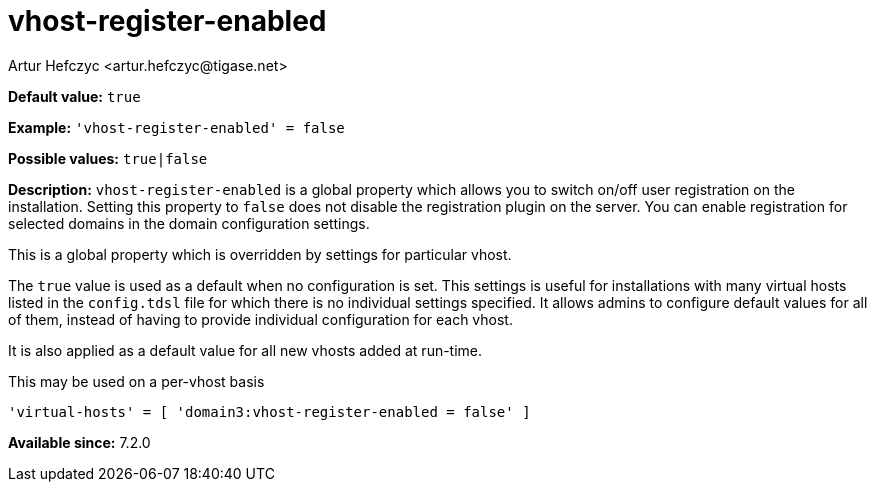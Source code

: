 [[vhostRegisterEnabled]]
= vhost-register-enabled
:author: Artur Hefczyc <artur.hefczyc@tigase.net>
:version: v2.1, August 2017: Reformatted for Kernel/DSL

:toc:
:numbered:
:website: http://tigase.net/

*Default value:* `true`

*Example:* `'vhost-register-enabled' = false`

*Possible values:* `true|false`

*Description:* `vhost-register-enabled` is a global property which allows you to switch on/off user registration on the installation. Setting this property to `false` does not disable the registration plugin on the server. You can enable registration for selected domains in the domain configuration settings.

This is a global property which is overridden by settings for particular vhost.

The `true` value is used as a default when no configuration is set. This settings is useful for installations with many virtual hosts listed in the `config.tdsl` file for which there is no individual settings specified. It allows admins to configure default values for all of them, instead of having to provide individual configuration for each vhost.

It is also applied as a default value for all new vhosts added at run-time.

This may be used on a per-vhost basis

[source,dsl]
-----
'virtual-hosts' = [ 'domain3:vhost-register-enabled = false' ]
-----

*Available since:* 7.2.0
